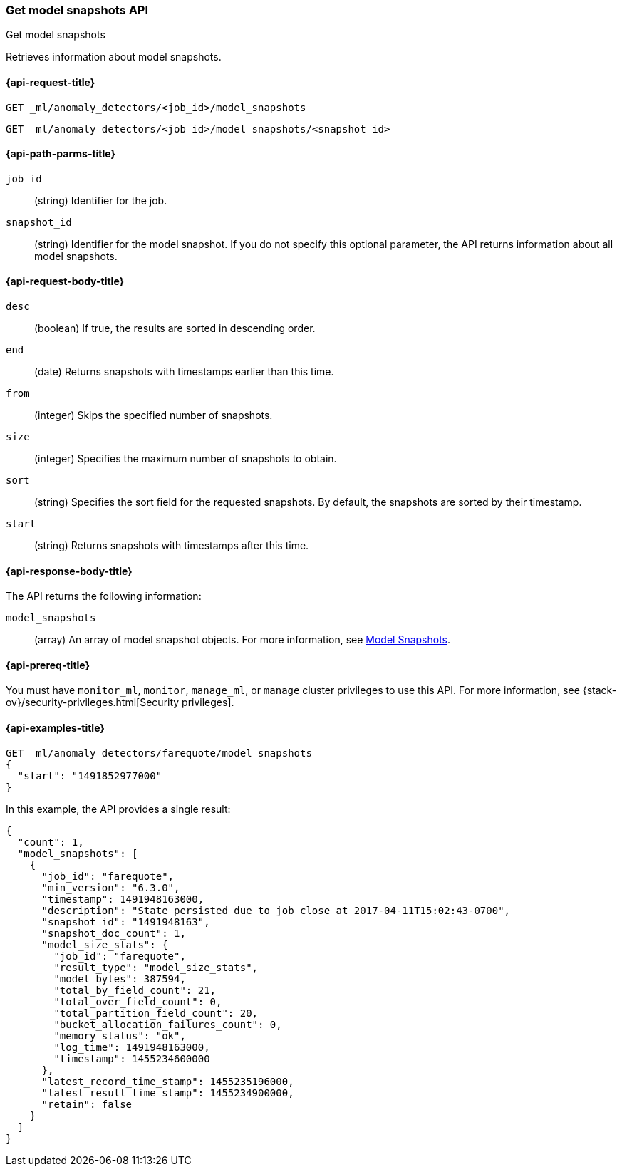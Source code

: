 [role="xpack"]
[testenv="platinum"]
[[ml-get-snapshot]]
=== Get model snapshots API
++++
<titleabbrev>Get model snapshots</titleabbrev>
++++

Retrieves information about model snapshots.

[[ml-get-snapshot-request]]
==== {api-request-title}

`GET _ml/anomaly_detectors/<job_id>/model_snapshots` +

`GET _ml/anomaly_detectors/<job_id>/model_snapshots/<snapshot_id>`

[[ml-get-snapshot-path-parms]]
==== {api-path-parms-title}

`job_id`::
  (string) Identifier for the job.

`snapshot_id`::
  (string) Identifier for the model snapshot. If you do not specify this
  optional parameter, the API returns information about all model snapshots.

[[ml-get-snapshot-request-body]]
==== {api-request-body-title}

`desc`::
  (boolean) If true, the results are sorted in descending order.

`end`::
  (date) Returns snapshots with timestamps earlier than this time.

`from`::
  (integer) Skips the specified number of snapshots.

`size`::
  (integer) Specifies the maximum number of snapshots to obtain.

`sort`::
  (string) Specifies the sort field for the requested snapshots.
  By default, the snapshots are sorted by their timestamp.

`start`::
  (string) Returns snapshots with timestamps after this time.

[[ml-get-snapshot-results]]
==== {api-response-body-title}

The API returns the following information:

`model_snapshots`::
  (array) An array of model snapshot objects. For more information, see
  <<ml-snapshot-resource,Model Snapshots>>.

[[ml-get-snapshot-prereqs]]
==== {api-prereq-title}

You must have `monitor_ml`, `monitor`, `manage_ml`, or `manage` cluster
privileges to use this API. For more information, see
{stack-ov}/security-privileges.html[Security privileges].

[[ml-get-snapshot-example]]
==== {api-examples-title}

[source,js]
--------------------------------------------------
GET _ml/anomaly_detectors/farequote/model_snapshots
{
  "start": "1491852977000"
}
--------------------------------------------------
// CONSOLE
// TEST[skip:todo]

In this example, the API provides a single result:
[source,js]
----
{
  "count": 1,
  "model_snapshots": [
    {
      "job_id": "farequote",
      "min_version": "6.3.0",
      "timestamp": 1491948163000,
      "description": "State persisted due to job close at 2017-04-11T15:02:43-0700",
      "snapshot_id": "1491948163",
      "snapshot_doc_count": 1,
      "model_size_stats": {
        "job_id": "farequote",
        "result_type": "model_size_stats",
        "model_bytes": 387594,
        "total_by_field_count": 21,
        "total_over_field_count": 0,
        "total_partition_field_count": 20,
        "bucket_allocation_failures_count": 0,
        "memory_status": "ok",
        "log_time": 1491948163000,
        "timestamp": 1455234600000
      },
      "latest_record_time_stamp": 1455235196000,
      "latest_result_time_stamp": 1455234900000,
      "retain": false
    }
  ]
}
----
